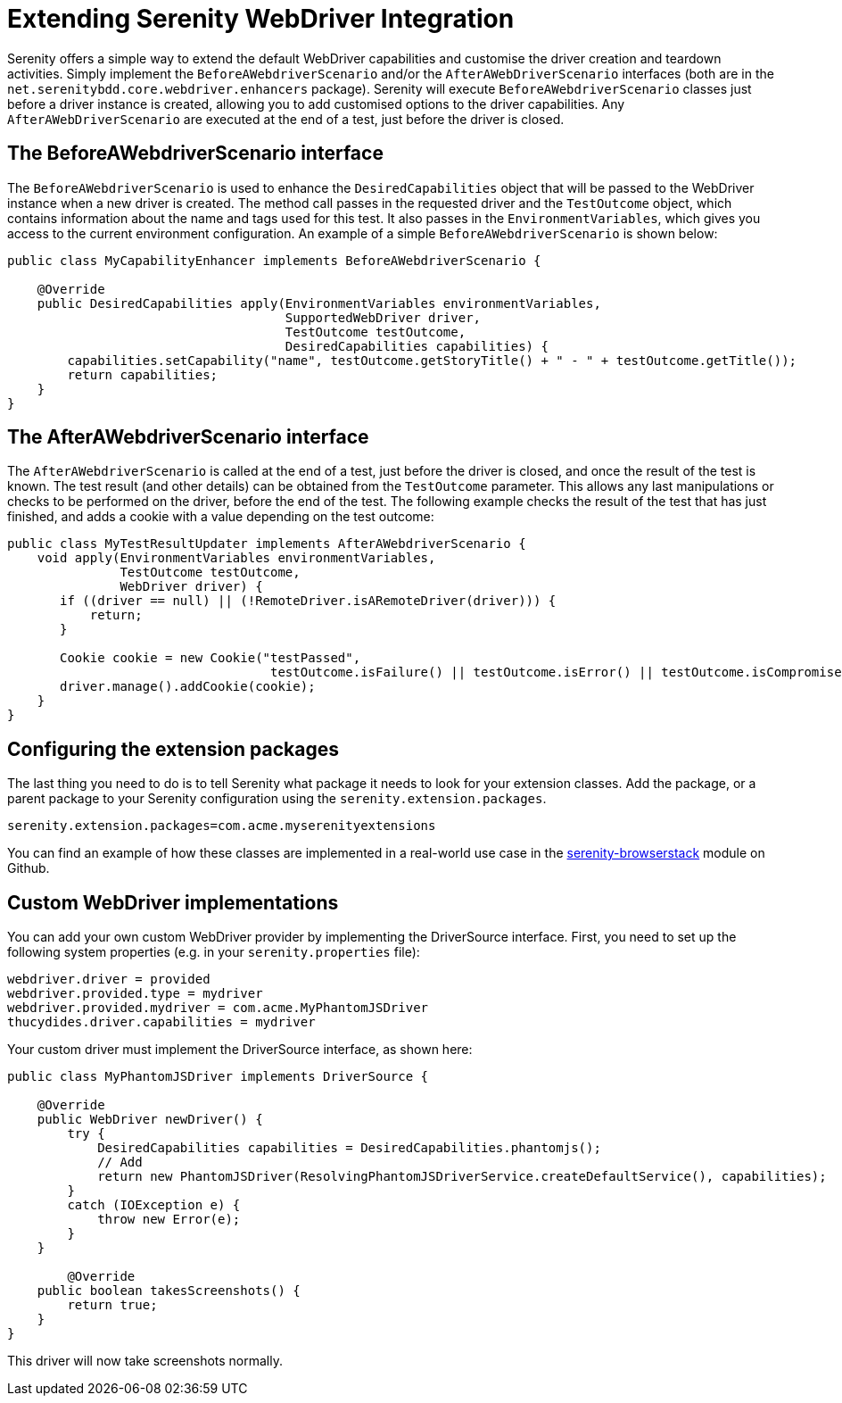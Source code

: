 = Extending Serenity WebDriver Integration

Serenity offers a simple way to extend the default WebDriver capabilities and customise the driver creation and teardown activities. Simply implement the `BeforeAWebdriverScenario` and/or the `AfterAWebDriverScenario` interfaces (both are in the `net.serenitybdd.core.webdriver.enhancers` package). Serenity will execute `BeforeAWebdriverScenario` classes just before a driver instance is created, allowing you to add customised options to the driver capabilities. Any `AfterAWebDriverScenario` are executed at the end of a test, just before the driver is closed.

== The BeforeAWebdriverScenario interface

The `BeforeAWebdriverScenario` is used to enhance the `DesiredCapabilities` object that will be passed to the WebDriver instance when a new driver is created. The method call passes in the requested driver and the `TestOutcome` object, which contains information about the name and tags used for this test. It also passes in the `EnvironmentVariables`, which gives you access to the current environment configuration. An example of a simple `BeforeAWebdriverScenario` is shown below:

[source,java]
----
public class MyCapabilityEnhancer implements BeforeAWebdriverScenario {

    @Override
    public DesiredCapabilities apply(EnvironmentVariables environmentVariables,
                                     SupportedWebDriver driver,
                                     TestOutcome testOutcome,
                                     DesiredCapabilities capabilities) {
        capabilities.setCapability("name", testOutcome.getStoryTitle() + " - " + testOutcome.getTitle());
        return capabilities;
    }
}
----

== The AfterAWebdriverScenario interface

The `AfterAWebdriverScenario` is called at the end of a test, just before the driver is closed, and once the result of the test is known. The test result (and other details) can be obtained from the `TestOutcome` parameter. This allows any last manipulations or checks to be performed on the driver, before the end of the test. The following example checks the result of the test that has just finished, and adds a cookie with a value depending on the test outcome:

[source,java]
----
public class MyTestResultUpdater implements AfterAWebdriverScenario {
    void apply(EnvironmentVariables environmentVariables,
               TestOutcome testOutcome,
               WebDriver driver) {
       if ((driver == null) || (!RemoteDriver.isARemoteDriver(driver))) {
           return;
       }

       Cookie cookie = new Cookie("testPassed",
                                   testOutcome.isFailure() || testOutcome.isError() || testOutcome.isCompromised() ? "false" : "true");
       driver.manage().addCookie(cookie);
    }
}
----

== Configuring the extension packages

The last thing you need to do is to tell Serenity what package it needs to look for your extension classes. Add the package, or a parent package to your Serenity configuration using the `serenity.extension.packages`.

`serenity.extension.packages=com.acme.myserenityextensions`

You can find an example of how these classes are implemented in a real-world use case in the https://github.com/serenity-bdd/serenity-core/tree/master/serenity-browserstack/src/main/java/net/serenitybdd/browserstack[serenity-browserstack] module on Github.


== Custom WebDriver implementations

You can add your own custom WebDriver provider by implementing the DriverSource interface. First, you need to set up the following system properties (e.g. in your `serenity.properties` file):

-----
webdriver.driver = provided
webdriver.provided.type = mydriver
webdriver.provided.mydriver = com.acme.MyPhantomJSDriver
thucydides.driver.capabilities = mydriver
-----

Your custom driver must implement the DriverSource interface, as shown here:

[source,java]
-----
public class MyPhantomJSDriver implements DriverSource {

    @Override
    public WebDriver newDriver() {
        try {
            DesiredCapabilities capabilities = DesiredCapabilities.phantomjs();
            // Add
            return new PhantomJSDriver(ResolvingPhantomJSDriverService.createDefaultService(), capabilities);
        }
        catch (IOException e) {
            throw new Error(e);
        }
    }

	@Override
    public boolean takesScreenshots() {
        return true;
    }
}
-----

This driver will now take screenshots normally.
